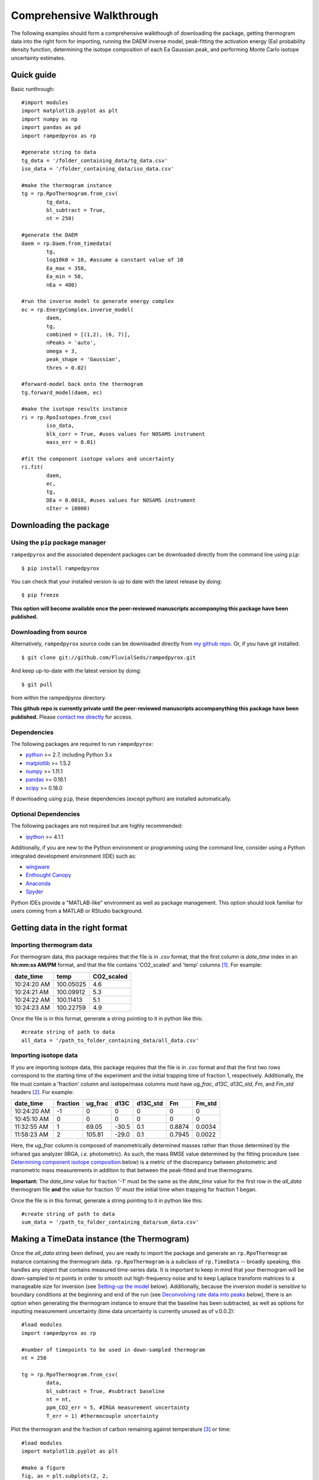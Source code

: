 .. PB-60 pyrolysis comparison
.. Sarah's matrix effects

Comprehensive Walkthrough
=========================
The following examples should form a comprehensive walkthough of downloading the package, getting thermogram data into the right form for importing, running the DAEM inverse model, peak-fitting the activation energy (Ea) probability density function, determining the isotope composition of each Ea Gaussian peak, and performing Monte Carlo isotope uncertainty estimates.


Quick guide
-----------

Basic runthrough::

	#import modules
	import matplotlib.pyplot as plt
	import numpy as np
	import pandas as pd
	import rampedpyrox as rp

	#generate string to data
	tg_data = '/folder_containing_data/tg_data.csv'
	iso_data = '/folder_containing_data/iso_data.csv'

	#make the thermogram instance
	tg = rp.RpoThermogram.from_csv(
		tg_data,
		bl_subtract = True,
		nt = 250)

	#generate the DAEM
	daem = rp.Daem.from_timedata(
		tg,
		log10k0 = 10, #assume a constant value of 10
		Ea_max = 350,
		Ea_min = 50,
		nEa = 400)

	#run the inverse model to generate energy complex
	ec = rp.EnergyComplex.inverse_model(
		daem, 
		tg,
		combined = [(1,2), (6, 7)],
		nPeaks = 'auto',
		omega = 3,
		peak_shape = 'Gaussian',
		thres = 0.02)

	#forward-model back onto the thermogram
	tg.forward_model(daem, ec)

	#make the isotope results instance
	ri = rp.RpoIsotopes.from_csv(
		iso_data,
		blk_corr = True, #uses values for NOSAMS instrument
		mass_err = 0.01)

	#fit the component isotope values and uncertainty
	ri.fit(
		daem, 
		ec, 
		tg,
		DEa = 0.0018, #uses values for NOSAMS instrument
		nIter = 10000)


Downloading the package
-----------------------

Using the ``pip`` package manager
~~~~~~~~~~~~~~~~~~~~~~~~~~~~~~~~~
``rampedpyrox`` and the associated dependent packages can be downloaded directly from the command line using ``pip``::

	$ pip install rampedpyrox

You can check that your installed version is up to date with the latest release by doing::

	$ pip freeze

**This option will become available once the peer-reviewed manuscripts accompanying this package have been published.**


Downloading from source
~~~~~~~~~~~~~~~~~~~~~~~
Alternatively, ``rampedpyrox`` source code can be downloaded directly from `my github repo <http://github.com/FluvialSeds/rampedpyrox>`_. Or, if you have git installed::

	$ git clone git://github.com/FluvialSeds/rampedpyrox.git

And keep up-to-date with the latest version by doing::

	$ git pull

from within the rampedpyrox directory.

**This github repo is currently private until the peer-reviewed manuscripts accompanything this package have been published.** Please `contact me directly <jhemingway@whoi.edu>`_ for access.

Dependencies
~~~~~~~~~~~~
The following packages are required to run ``rampedpyrox``:

* `python <http://www.python.org>`_ >= 2.7, including Python 3.x

* `matplotlib <http://matplotlib.org>`_ >= 1.5.2

* `numpy <http://www.numpy.org>`_ >= 1.11.1

* `pandas <http://pandas.pydata.org>`_ >= 0.18.1

* `scipy <http://www.scipy.org>`_ >= 0.18.0

If downloading using ``pip``, these dependencies (except python) are installed
automatically.

Optional Dependencies
~~~~~~~~~~~~~~~~~~~~~
The following packages are not required but are highly recommended:

* `ipython <http://www.ipython.org>`_ >= 4.1.1

Additionally, if you are new to the Python environment or programming using the command line, consider using a Python integrated development environment (IDE) such as:

* `wingware <http://wingware.com>`_

* `Enthought Canopy <https://store.enthought.com/downloads/#default>`_

* `Anaconda <https://www.continuum.io/downloads>`_

* `Spyder <https://github.com/spyder-ide/spyder>`_

Python IDEs provide a "MATLAB-like" environment as well as package management. This option should look familiar for users coming from a MATLAB or RStudio background.

Getting data in the right format
--------------------------------

Importing thermogram data
~~~~~~~~~~~~~~~~~~~~~~~~~
For thermogram data, this package requires that the file is in `.csv` format, that the first column is `date_time` index in an **hh:mm:ss AM/PM** format, and that the file contains 'CO2_scaled' and 'temp' columns [1]_. For example:

+-------------+------------+--------------+
|  date_time  |    temp    |  CO2_scaled  |
+=============+============+==============+
|10:24:20 AM  |  100.05025 |    4.6       |
+-------------+------------+--------------+
|10:24:21 AM  |  100.09912 |    5.3       |
+-------------+------------+--------------+
|10:24:22 AM  |  100.11413 |    5.1       |
+-------------+------------+--------------+
|10:24:23 AM  |  100.22759 |    4.9       |
+-------------+------------+--------------+

Once the file is in this format, generate a string pointing to it in python 
like this::

	#create string of path to data
	all_data = '/path_to_folder_containing_data/all_data.csv'

Importing isotope data
~~~~~~~~~~~~~~~~~~~~~~
If you are importing isotope data, this package requires that the file is in `.csv` format and that the first two rows correspond to the starting time of the experiment and the initial trapping time of fraction 1, respectively. Additionally, the file must contain a 'fraction' column and isotope/mass columns must have `ug_frac`, `d13C`, `d13C_std`, `Fm`, and `Fm_std` headers [2]_. For example:

+-------------+----------+---------+--------+----------+--------+----------+
|  date_time  | fraction | ug_frac |  d13C  | d13C_std |   Fm   |  Fm_std  |
+=============+==========+=========+========+==========+========+==========+
|10:24:20 AM  |    -1    |    0    |    0   |    0     |    0   |     0    |
+-------------+----------+---------+--------+----------+--------+----------+
|10:45:10 AM  |     0    |    0    |    0   |    0     |    0   |     0    |
+-------------+----------+---------+--------+----------+--------+----------+
|11:32:55 AM  |     1    |  69.05  | -30.5  |   0.1    | 0.8874 |  0.0034  |
+-------------+----------+---------+--------+----------+--------+----------+
|11:58:23 AM  |     2    | 105.81  | -29.0  |   0.1    | 0.7945 |  0.0022  |
+-------------+----------+---------+--------+----------+--------+----------+

Here, the `ug_frac` column is composed of manometrically determined masses rather than those determined by the infrared gas analyzer (IRGA, *i.e.* photometric). As such, the mass RMSE value determined by the fitting procedure (see `Determining component isotope composition`_ below) is a metric of the discrepancy between photometric and manometric mass measurements in addition to that between the peak-fitted and true thermograms.

**Important:** The `date_time` value for fraction '-1' must be the same as the `date_time` value for the first row in the `all_data` thermogram file **and** the value for fraction '0' must the initial time when trapping for fraction 1 began.

Once the file is in this format, generate a string pointing to it in python like this::

	#create string of path to data
	sum_data = '/path_to_folder_containing_data/sum_data.csv'

Making a TimeData instance (the Thermogram)
-------------------------------------------
Once the `all_data` string been defined, you are ready to import the package and generate an ``rp.RpoThermogram`` instance containing the thermogram data. ``rp.RpoThermogram`` is a subclass of ``rp.TimeData`` -- broadly speaking, this handles any object that contains measured time-series data. It is important to keep in mind that your thermogram will be down-sampled to `nt` points in order to smooth out high-frequency noise and to keep Laplace transform matrices to a manageable size for inversion (see `Setting-up the model`_ below). Additionally, because the inversion model is sensitive to boundary conditions at the beginning and end of the run (see `Deconvolving rate data into peaks`_ below), there is an option when generating the thermogram instance to ensure that the baseline has been subtracted, as well as options for inputting measurement uncertainty (time data uncertainty is currently unused as of v.0.0.2)::

	#load modules
	import rampedpyrox as rp

	#number of timepoints to be used in down-sampled thermogram
	nt = 250

	tg = rp.RpoThermogram.from_csv(
		data,
		bl_subtract = True, #subtract baseline
		nt = nt,
		ppm_CO2_err = 5, #IRGA measurement uncertainty
		T_err = 1) #thermocouple uncertainty

Plot the thermogram and the fraction of carbon remaining against temperature [3]_ or time::

	#load modules
	import matplotlib.pyplot as plt

	#make a figure
	fig, ax = plt.subplots(2, 2, 
		figsize = (8,8), 
		sharex = 'col')

	#plot results
	ax[0, 0] = tg.plot(
		ax = ax[0, 0], 
		xaxis = 'time',
		yaxis = 'rate')

	ax[0, 1] = tg.plot(
		ax = ax[0, 1], 
		xaxis = 'temp',
		yaxis = 'rate')

	ax[1, 0] = tg.plot(
		ax = ax[1, 0], 
		xaxis = 'time',
		yaxis = 'fraction')

	ax[1, 1] = tg.plot(
		ax = ax[1, 1], 
		xaxis = 'temp',
		yaxis = 'fraction')

	#adjust the axes
	ax[0, 0].set_ylim([0, 0.00032])
	ax[0, 1].set_ylim([0, 0.0035])
	ax[1, 1].set_xlim([375, 1200])

	plt.tight_layout()

Resulting plots look like this:

|realdata|

Setting-up the model
--------------------

The Laplace transform
~~~~~~~~~~~~~~~~~~~~~
Once the ``rp.RpoThermogram`` instance has been created, you are ready to run the inversion model and generate a regularized and discretized probability density function (pdf) of the rate/activation energy distribution, `f` [4]_. For non-isothermal thermogram data, this is done using a first-order Distributed Activation Energy Model (DAEM) [5]_ by generating an ``rp.Daem`` instance containing the proper Laplace Transform matrix, `A`, to translate between time and activation energy space. This matrix contains all the assumptions that go into building the DAEM inverse model as well as all of the information pertaining to experimental conditions (*e.g.* ramp rate) [6]_. Importantly, the `A` matrix does not contain any information about the sample itself -- it is simply the model "design" -- and a single ``rp.Daem`` instance can be used for multiple samples provided they were analyzed under identical experimental conditions.

One critical user input for the DAEM is the Arrhenius pre-exponential factor, `k0` (inputted here in log\ :sub:`10`\  form). Because there is much discussion in the literature over the constancy and best choice of this parameter (the so-called 'kinetic compensation effect' or KCE [7]_), this package allows `log10k0` to be inputted as a constant, an array, or a function of Ea.

For convenience, you can create any model directly from either time data or rate data, rather than manually inputting time, temperature, and rate vectors. Here, I create a DAEM using the thermogram defined above and allow Ea to range from 50 to 400 kJ/mol::

	#define log10k0, assume constant value of 10
	log10k0 = 10

	#define Ea range (in kJ/mol)
	Ea_min = 50
	Ea_max = 400
	nEa = 400 #number of points in the vector

	#create the DAEM instance
	daem = rp.Daem.from_timedata(
		tg,
		log10k0 = log10k0,
		Ea_max = Ea_max,
		Ea_min = Ea_min,
		nEa = nEa)

Regularizing the inversion
~~~~~~~~~~~~~~~~~~~~~~~~~~
Once the model has been created, you must tell the package how much to 'smooth' the resulting f(Ea) distribution. This is done by choosing an `omega` value to be used as a smoothness weighting factor for Tikhonov regularization [8]_. Higher values of `omega` increase how much emphasis is placed on minimizing changes in the first derivative at the expense of a better fit to the measured data, which includes analytical uncertainty -- practically speaking, regularization aims to "fit the data while ignoring the noise." This package can calculate a best-fit `omega` value using the L-curve method [6]_ by doing.

Here, I calculate and plot L curve for the thermogram and model defined above::

	#make a figure
	fig,ax = plt.subplots(1, 1,
		figsize = (5, 5))

	om_best, ax = daem.calc_L_curve(rd, ax = ax)

	plt.tight_layout()

Resulting L-curve plot looks like this, here with a calculated best-fit omega
value of 0.448:

|lcurve|

**Important:** Best-fit `omega` values generated by the L-curve method typically under-regularize f(Ea) when used for Ramped PyrOx isotope deconvolution. That is, f(Ea) distributions will contain more peaks than can be resolved using the ~5-7 CO\ :sub:`2`\  fractions typically collected during a Ramped PyrOx run. This can be partially addressed by combining peaks when deconvolving the rate data using the ``comine`` flag (see `Deconvolving rate data into peaks`_ below) [9]_.  Alternatively, you can increase the `omega` value (a value of ~1-5 will result in ~5-6 Gaussian peaks for most samples).


Making a RateData instance (the inversion results)
--------------------------------------------------
After creating the ``rp.Daem`` instance and deciding on a value for `omega`, you are ready to invert the thermogram and generate an Activation Energy Complex (EC). An EC is a subclass of the more general ``rp.RateData`` instance which, broadly speaking, contains all rate and/or activation energy information. That is, the EC contains an estimate of the underlying Ea distribution, f(Ea), that is intrinsic to a particular sample for a particular degradation experiment type (*e.g.* combustion, pyrolysis, enzymatic degradation, etc.). A fundamental facet of this model is the realization that each distribution is composed of a sum of individual peaks, each with unique activation energies, isotope, and molecular compositions.

Deconvolving rate data into peaks
~~~~~~~~~~~~~~~~~~~~~~~~~~~~~~~~~
The next step is to deconvolve the inverse-modeled rate data distribution into individual peaks. It is important to realize that, until now, the model has made no assumptions about the shape of f(Ea) or the individual peaks that is comprises. The fact that the regularized f(Ea) resembles a sum of Gaussian peaks appears to be a fundamental property of complex organic carbon mixtures, as has been discussed before [10]_. 

Generating the ``up.EnergyComplex`` instance using the inverse model will automatically deconvolve f(Ea) into a sum of peaks. Here we can add user-inputted information for performing the deconvolution: 

* the ``omega`` value used for regulariation (see `Regularizing the inversion`_ above).

* the shape of the underlying peaks, ``peak_shape`` (only 'Gaussian' is supported as of v.0.0.2).

* the number of peaks to retain by the model (``nPeaks``), either as an integer or 'auto'. Peaks are automatically detected according to the curvature of f(Ea) -- each unique concave-down region is assumed to contain a single peak. Peaks below the relative threshold cutoff, ``thres``, are ignored (*e.g.* for the below example, anything below 2% of the largest peak). A higher value of `omega` will lead to less detectable peaks.

* which, if any, peaks to combine (``combined``). Sometimes the maximum number of peaks whose unique isotope composition can be determined is limited due to low sample resolution (see `Determining component isotope composition`_ below). Typically, this occurs when two or more peaks reside exclusively within a single isotope measurement region. (*e.g.* for the below example, the pairs 1 & 2 and 6 & 7 are combined) [9]_.

Here I create two energy complexes, one with `omega` set to 'auto' and the other with `omega` set to 3, and perform the deconvolution by inverse modeling the above thermogram::

	ec_auto = rp.EnergyComplex.inverse_model(
		daem, 
		tg,
		combined = None,
		nPeaks = 'auto',
		omega = 'auto',
		peak_shape = 'Gaussian',
		thres = 0.02)

	ec_3 = rp.EnergyComplex.inverse_model(
		daem, 
		tg,
		combined = [(1,2), (6, 7)],
		nPeaks = 'auto',
		omega = 3,
		peak_shape = 'Gaussian',
		thres = 0.02)

Plot the resulting deconvolved energy complex::

	#make a figure
	fig,ax = plt.subplots(1, 2, 
		figsize = (8,5),
		sharey = True)

	#plot results
	ax[0] = ec_auto.plot(ax = ax[0])
	ax[1] = ec_3.plot(ax = ax[1])

	ax[0].set_title("omega = 'auto'")
	ax[1].set_title("omega = 3")

	ax[0].set_ylim([0, 0.022])
	plt.tight_layout()

Resulting plots are shown side-by-side:

|phis|

Note that the number of peaks reported in the legend is before the ``combined`` flag has been implemented. The first and last 2 peaks are dhown combined in the `omega = 3` plot.

A summary of the peaks can be printed with the ``peak_info`` attribute and saved to a `.csv` file::

	ec_3.peak_info
	ec_3.peak_info.to_csv('EC_peak_info_file.csv')

This will print a table similar to:

+-------------------------------------------------------------+
|Information for each deconvolved peak:                       |
+=====+=============+================+==========+=============+
|     | mu (kJ/mol) | sigma (kJ/mol) |  height  |  rel. area  |
+-----+-------------+----------------+----------+-------------+
|  1  |  134.36     |   7.75         | 3.87e-3  |  0.08       |
+-----+-------------+----------------+----------+-------------+
|  2  |  151.81     |   8.62         | 9.95e-3  |  0.21       |
+-----+-------------+----------------+----------+-------------+
|  3  |  175.25     |   9.46         | 6.99e-3  |  0.17       |
+-----+-------------+----------------+----------+-------------+
|  4  |  202.60     |   9.96         | 6.43e-3  |  0.16       |
+-----+-------------+----------------+----------+-------------+
|  5  |  228.73     |   8.29         | 1.54e-3  |  0.32       |
+-----+-------------+----------------+----------+-------------+
|  6  |  262.32     |   6.18         | 2.41e-3  |  0.04       |
+-----+-------------+----------------+----------+-------------+
|  7  |  282.85     |   7.89         | 1.32e-3  |  0.03       |
+-----+-------------+----------------+----------+-------------+

Additionally, the deconvolution RMSE can be printed as a metric of the quality of the fit::

	print(ec_3.rmse)

Forward modeling the estimated thermogram
~~~~~~~~~~~~~~~~~~~~~~~~~~~~~~~~~~~~~~~~~
Once the ``rp.EnergyComplex`` instance has been created, you can forward-model the predicted thermogram and compare with measured data using the ``forward_model`` method of any ``rp.TimeData`` instance. Here, I'll forward model the results from the `omega = 3` energy complex::

	tg.forward_model(daem, ec_3)

The thermogram is now updated with modeled data and can be plotted::
	
	#make a figure
	fig, ax = plt.subplots(2, 2, 
		figsize = (8,8), 
		sharex = 'col')

	#plot results
	ax[0, 0] = tg.plot(
		ax = ax[0, 0], 
		xaxis = 'time',
		yaxis = 'rate')

	ax[0, 1] = tg.plot(
		ax = ax[0, 1], 
		xaxis = 'temp',
		yaxis = 'rate')

	ax[1, 0] = tg.plot(
		ax = ax[1, 0], 
		xaxis = 'time',
		yaxis = 'fraction')

	ax[1, 1] = tg.plot(
		ax = ax[1, 1], 
		xaxis = 'temp',
		yaxis = 'fraction')

	#adjust the axes
	ax[0, 0].set_ylim([0, 0.00032])
	ax[0, 1].set_ylim([0, 0.0035])
	ax[1, 1].set_xlim([375, 1200])

	plt.tight_layout()

Resulting plot looks like this:

|modeleddata|

Similar to ``rp.EnergyComplex``, you can print and save a summary of the components::

	tg.cmpt_info
	tg.peak_info.to_csv('tg_peak_info_file.csv')

Which will print a table similar to:

+---------------------------------------------------------------------------------+
|Information for each deconvolved component:                                      |
+=====+===========+===========+===================+===================+===========+
|     | t max (s) | T max (K) | max rate (frac/s) | max rate (frac/K) | rel. area |
+-----+-----------+-----------+-------------------+-------------------+-----------+
|  1  | 3200.73   | 622.70    | 1.82e-4           | 2.25e-3           | 0.29      |
+-----+-----------+-----------+-------------------+-------------------+-----------+
|  2  | 4481.02   | 728.72    | 1.17e-4           | 1.36e-3           | 0.17      |
+-----+-----------+-----------+-------------------+-------------------+-----------+
|  3  | 5717.17   | 832.23    | 1.05e-4           | 1.31e-3           | 0.16      |
+-----+-----------+-----------+-------------------+-------------------+-----------+
|  4  | 7041.61   | 943.25    | 2.24e-4           | 2.66e-3           | 0.32      |
+-----+-----------+-----------+-------------------+-------------------+-----------+
|  5  | 8807.53   | 1089.76   | 3.39e-5           | 4.01e-4           | 0.06      |
+-----+-----------+-----------+-------------------+-------------------+-----------+

Similarly, the deconvolution RMSE can be printed as a metric of the quality of the fit::

	print(tg.rmse)

Predicting thermograms for other time-temperature histories
~~~~~~~~~~~~~~~~~~~~~~~~~~~~~~~~~~~~~~~~~~~~~~~~~~~~~~~~~~~

Determining component isotope composition
-----------------------------------------
At this point, the thermogram has been deconvolved into energy complexes 
according to the DAEM and the isotope composition of each energy complex can 
be determined using the `sum_data` file imported previously (see `Importing 
Isotope Data` above). Isotope results are stored in an ``rp.IsotopeResult`` 
class instance.

If the sample was run on the NOSAMS Ramped PyrOx instrument, setting
``blank_corr = True`` and an appropriate value for ``mass_rsd`` will 
automatically blank-correct values according to the blank carbon estimation 
of Hemingway et al. **(in prep)** [11]_. Additionally, setting 
``add_noise = True`` will generate normally distributed uncertainty in 
isotope values using the inputted isotope uncertainty (see `Monte Carlo 
uncertainty estimation` below for further details).

Estimate isotope values using `sum_data`::

	ir = rp.IsotopeResult(sum_data,lt, ec, 
 		blk_corr=True,
 		mass_rsd=0.01,
 		add_noise=False)

You can print the estimates like this::

	ir.summary()

Which prints a table similar to:

+------------------------------------------------------------+
|Isotope and mass estimates for each deconvolved peak:       |
+============================================================+
|NOTE: Combined peak results are repeated in summary table!  |
+-----+--------------------+-------------------+-------------+
|     |      mass (ugC)    |        d13C       |      Fm     |
+-----+--------------------+-------------------+-------------+
|  1  |      84.555698     |     -30.843315    |   0.929585  |
+-----+--------------------+-------------------+-------------+
|  2  |      146.389053    |     -28.449830    |   0.776570  |
+-----+--------------------+-------------------+-------------+
|  3  |      156.773838    |     -25.998722    |   0.460255  |
+-----+--------------------+-------------------+-------------+
|  4  |      127.339722    |     -26.188432    |   0.176751  |
+-----+--------------------+-------------------+-------------+
|  5  |      266.096470    |     -23.059327    |   0.000000  |
+-----+--------------------+-------------------+-------------+
|  6  |      32.907006     |     -24.495371    |   0.058753  |
+-----+--------------------+-------------------+-------------+
|  7  |      33.612607     |     -24.495371    |   0.058753  |
+-----+--------------------+-------------------+-------------+

You can also print the regression RMSEs::
	
	#in python3
	print(ir.RMSEs)


Which results in something similar to:

+------+------------+
|      |    RMSE    |
+======+============+
| mass |  3.536239  |
+------+------------+
| d13C |  0.149527  |
+------+------------+
| Fm   |  0.015916  |
+------+------------+


Kinetic Isotope Effect (KIE)
~~~~~~~~~~~~~~~~~~~~~~~~~~~~
While the KIE has no effect on Fm values, as they are fractionation-corrected 
by definition [12]_, the above caclulation explicitly incorporates 
mass-dependent kinetic fractionation effects when calculating stable-carbon 
isotope ratios by using the `DEa` value inputted into the ``rp.EnergyComplex``
instance. While the KIE is potentially important during the pyrolysis of 
organic matter to form hydrocarbons over geologic timescales [10]_, the 
magnitude of this effect is likely minimal within the NOSAMS Ramped PyrOx 
instrument [11]_ and will therefore lead to small corrections in isotope 
values (*i.e.* less than 1 per mille).

Monte Carlo uncertainty estimation
----------------------------------

Saving the output
-----------------




.. Notes and substitutions

.. |realdata| image:: _images/doc_realdata.png

.. |lcurve| image:: _images/doc_Lcurve.png

.. |phis| image:: _images/doc_phis.png

.. |modeleddata| image:: _images/doc_modeleddata.png

.. [1] Note: If analyzing samples run at NOSAMS, all other columns in the `all_data` file generated by LabView are not used and can be deleted or given an arbitrary name.

.. [2] Note: 'd13C_std' and 'Fm_std' default to zero (no uncertainty) if these columns do not exist in the .csv file.

.. [3] Note: For the NOSAMS Ramped PyrOx instrument, plotting against temperature results in a noisy thermogram due to the variability in the ramp rate, dT/dt.

.. [4] Note: Throughout this package, "true" measurements are named with Roman letters -- *e.g.* f (pdf of rates/activation energies), g (fraction of carbon remaining) -- and fitted model variables are named with Greek letters -- *e.g.* phi (sum-of-peak approximation of f), gamma (sum-of-component approximation of g).

.. [5] Braun and Burnham (1999), *Energy & Fuels*, **13(1)**, 1-22 provides a comprehensive review of the kinetic theory, mathematical derivation, and forward-model implementation of the DAEM. 

.. [6] See Forney and Rothman, (2012), *Biogeosciences*, **9**, 3601-3612 for information on building and regularizing a Laplace transform matrix to be used to solve the inverse model using the L-curve method.

.. [7] See White et al., (2011), *J. Anal. Appl. Pyrolysis*, **91**, 1-33 for a review on the KCE and choice of `log10k0`.

.. [8] See Hansen (1994), *Numerical Algorithms*, **6**, 1-35 for a discussion on Tikhonov regularization.

.. [9] Note: Throughout this package, deconvolved rate data peaks are referred to as "peaks", while the forward-modeled components that make-up the thermogram are referred to as "components". This is due to the fact that multiple "peaks" can be combined into a single "component".

.. [10] See Cramer, (2004), *Org. Geochem.*, **35**, 379-392 for a discussion 
	on the relationship between Gaussian Ea peak shape and organic carbon 
	complexity, as well as the KIE.

.. [11] Hemingway et al., (2016), *Radiocarbon*, **in prep** determine that a 
	DEa value of 1.8J/mol best explains the NOSAMS Ramped PyrOx stable-carbon 
	isotope KIE, in addition to determining the blank carbon contribution for 
	this instrument.

.. [12] Stuiver and Polach (1977), *Radiocarbon*, **19(3)**, 355-363 is 
	generally accepted as the standard reference on radiocarbon notation.


